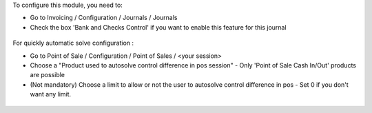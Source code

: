 To configure this module, you need to:

* Go to Invoicing / Configuration / Journals / Journals

* Check the box 'Bank and Checks Control' if you want to enable this feature
  for this journal
  
.. figure:: ../static/description/account_journal_bank_setting.png

For quickly automatic solve configuration :

* Go to Point of Sale / Configuration / Point of Sales / <your session>
* Choose a "Product used to autosolve control difference in pos session" - Only 'Point of Sale Cash In/Out' products are possible
* (Not mandatory) Choose a limit to allow or not the user to autosolve control difference in pos - Set 0 if you don't want any limit.

.. figure:: ../static/description/pos_session_config_choice.png
